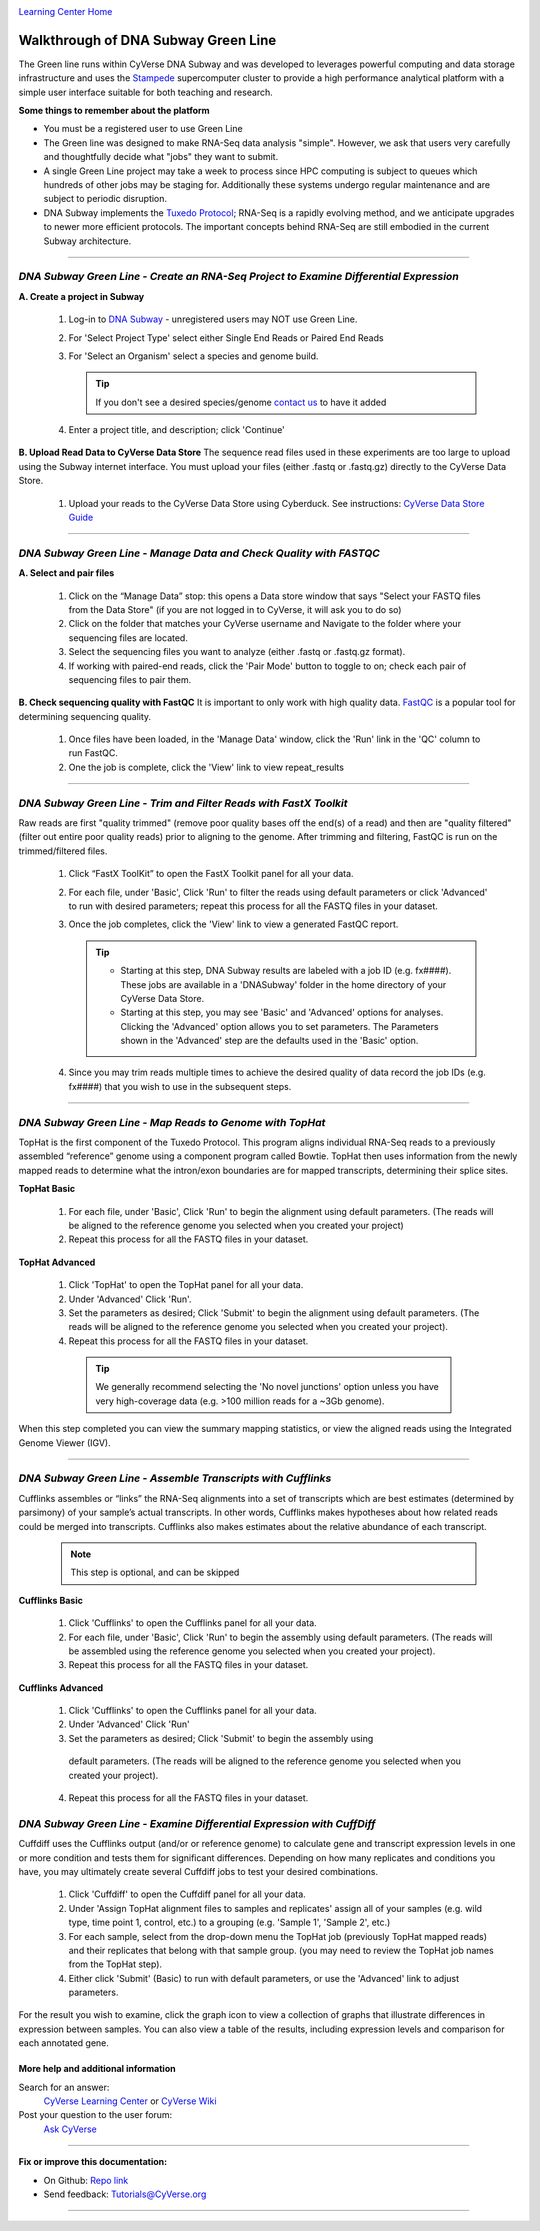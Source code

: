 |CyVerse logo|_

|Home_Icon|_
`Learning Center Home <http://learning.cyverse.org/>`_


Walkthrough of DNA Subway Green Line
------------------------------------
The Green line runs within CyVerse DNA Subway and was developed to leverages
powerful computing and data storage infrastructure and uses the `Stampede <https://www.tacc.utexas.edu/systems/stampede>`_
supercomputer cluster to provide a high performance analytical platform with a
simple user interface suitable for both teaching and research.

**Some things to remember about the platform**

- You must be a registered user to use Green Line
- The Green line was designed to make RNA-Seq data analysis "simple". However,
  we ask that users very carefully and thoughtfully decide what "jobs" they
  want to submit.
- A single Green Line project may take a week to process since HPC computing is
  subject to queues which hundreds of other jobs may be staging for. Additionally
  these systems undergo regular maintenance and are subject to periodic disruption.
- DNA Subway implements the `Tuxedo Protocol <https://www.nature.com/nprot/journal/v7/n3/fig_tab/nprot.2012.016_F2.html>`_;
  RNA-Seq is a rapidly evolving method, and we anticipate upgrades to newer more
  efficient protocols. The important concepts behind RNA-Seq are still embodied
  in the current Subway architecture.


----

*DNA Subway Green Line - Create an RNA-Seq Project to Examine Differential Expression*
~~~~~~~~~~~~~~~~~~~~~~~~~~~~~~~~~~~~~~~~~~~~~~~~~~~~~~~~~~~~~~~~~~~~~~~~~~~~~~~~~~~~~~

**A. Create a project in Subway**

  1. Log-in to `DNA Subway <https://dnasubway.cyverse.org/>`_ - unregistered users may NOT use Green Line.

  2. For 'Select Project Type' select either Single End Reads or Paired End Reads

  3. For 'Select an Organism' select a species and genome build.

     .. tip::
         If you don't see a desired species/genome `contact us <https://dnasubway.cyverse.org/feedback.html>`_ to have it added

  4. Enter a project title, and description; click 'Continue'

**B. Upload Read Data to CyVerse Data Store**
The sequence read files used in these experiments are too large to upload using
the Subway internet interface. You must upload your files (either .fastq or .fastq.gz)
directly to the CyVerse Data Store.

  1. Upload your reads to the CyVerse Data Store using Cyberduck. See instructions:
     `CyVerse Data Store Guide <https://cyverse-data-store-guide.readthedocs-hosted.com/en/latest/step1.html>`_


----

*DNA Subway Green Line - Manage Data and Check Quality with FASTQC*
~~~~~~~~~~~~~~~~~~~~~~~~~~~~~~~~~~~~~~~~~~~~~~~~~~~~~~~~~~~~~~~~~~~~~

**A. Select and pair files**

  1. Click on the “Manage Data” stop: this opens a Data store window that says
     "Select your FASTQ files from the Data Store" (if you are not logged in to
     CyVerse, it will ask you to do so)
  2. Click on the folder that matches your CyVerse username and Navigate to the
     folder where your sequencing files are located.
  3. Select the sequencing files you want to analyze (either .fastq or .fastq.gz
     format).
  4. If working with paired-end reads, click the 'Pair Mode' button to toggle to
     on; check each pair of sequencing files to pair them.

**B. Check sequencing quality with FastQC**
It is important to only work with high quality data. `FastQC <http://www.bioinformatics.babraham.ac.uk/projects/fastqc/>`_ is a popular tool
for determining sequencing quality.

  1. Once files have been loaded, in the 'Manage Data' window, click the 'Run'
     link in the 'QC' column to run FastQC.
  2. One the job is complete, click the 'View' link to view repeat_results


----

*DNA Subway Green Line - Trim and Filter Reads with FastX Toolkit*
~~~~~~~~~~~~~~~~~~~~~~~~~~~~~~~~~~~~~~~~~~~~~~~~~~~~~~~~~~~~~~~~~~~~~

Raw reads are first "quality trimmed" (remove poor quality bases off the end(s)
of a read) and then are "quality filtered" (filter out entire poor quality reads)
prior to aligning to the genome. After trimming and filtering, FastQC is run
on the trimmed/filtered files.

  1. Click “FastX ToolKit” to open the FastX Toolkit panel for all your data.
  2. For each file, under 'Basic', Click 'Run' to filter the reads using default
     parameters or click 'Advanced' to run with desired parameters; repeat this
     process for all the FASTQ files in your dataset.
  3. Once the job completes, click the 'View' link to view a generated FastQC
     report.

     .. tip::

         - Starting at this step, DNA Subway results are labeled with a job ID
           (e.g. fx####). These jobs are available in a 'DNASubway' folder
           in the home directory of your CyVerse Data Store.
         - Starting at this step, you may see 'Basic' and 'Advanced' options
           for analyses. Clicking the 'Advanced' option allows you to set
           parameters. The Parameters shown in the 'Advanced' step are the defaults
           used in the 'Basic' option.
  4. Since you may trim reads multiple times to achieve the desired quality of data
     record the job IDs (e.g. fx####) that you wish to use in the subsequent steps.


----

*DNA Subway Green Line - Map Reads to Genome with TopHat*
~~~~~~~~~~~~~~~~~~~~~~~~~~~~~~~~~~~~~~~~~~~~~~~~~~~~~~~~~~~~
TopHat is the first component of the Tuxedo Protocol. This program aligns
individual RNA-Seq reads to a previously assembled “reference” genome using a
component program called Bowtie. TopHat then uses information from the newly
mapped reads to determine what the intron/exon boundaries are for mapped
transcripts, determining their splice sites.


**TopHat Basic**

  1. For each file, under 'Basic', Click 'Run' to begin the alignment using
     default parameters. (The reads will be aligned to the reference genome
     you selected when you created your project)

  2. Repeat this process for all the FASTQ files in your dataset.


**TopHat Advanced**

  1. Click 'TopHat' to open the TopHat panel for all your data.

  2. Under 'Advanced' Click 'Run'.

  3. Set the parameters as desired; Click 'Submit' to begin the alignment using
     default parameters. (The reads will be aligned to the reference genome
     you selected when you created your project).

  4. Repeat this process for all the FASTQ files in your dataset.

    .. tip::
        We generally recommend selecting the 'No novel junctions' option
        unless you have very high-coverage data (e.g. >100 million reads for
        a ~3Gb genome).

When this step completed you can view the summary mapping statistics, or view
the aligned reads using the Integrated Genome Viewer (IGV).

----

*DNA Subway Green Line - Assemble Transcripts with Cufflinks*
~~~~~~~~~~~~~~~~~~~~~~~~~~~~~~~~~~~~~~~~~~~~~~~~~~~~~~~~~~~~~~~~
Cufflinks assembles or “links” the RNA-Seq alignments into a set of transcripts
which are best estimates (determined by parsimony) of your sample’s actual
transcripts. In other words, Cufflinks makes hypotheses about how related reads
could be merged into transcripts. Cufflinks also makes estimates about the
relative abundance of each transcript.

  .. note::

    This step is optional, and can be skipped

**Cufflinks Basic**

  1. Click 'Cufflinks' to open the Cufflinks panel for all your data.
  2. For each file, under 'Basic', Click 'Run' to begin the assembly using
     default parameters. (The reads will be assembled using the reference
     genome you selected when you created your project).
  3. Repeat this process for all the FASTQ files in your dataset.

**Cufflinks Advanced**

  1. Click 'Cufflinks' to open the Cufflinks panel for all your data.
  2. Under 'Advanced' Click 'Run'
  3. Set the parameters as desired; Click 'Submit' to begin the assembly using
    default parameters. (The reads will be aligned to the reference genome
    you selected when you created your project).
  4. Repeat this process for all the FASTQ files in your dataset.

*DNA Subway Green Line - Examine Differential Expression with CuffDiff*
~~~~~~~~~~~~~~~~~~~~~~~~~~~~~~~~~~~~~~~~~~~~~~~~~~~~~~~~~~~~~~~~~~~~~~~~~

Cuffdiff uses the Cufflinks output (and/or or reference genome) to calculate
gene and transcript expression levels in one or more condition and tests them
for significant differences. Depending on how many replicates and conditions you
have, you may ultimately create several Cuffdiff jobs to test your desired
combinations.

  1. Click 'Cuffdiff' to open the Cuffdiff panel for all your data.
  2. Under 'Assign TopHat alignment files to samples and replicates' assign all
     of your samples (e.g. wild type, time point 1, control, etc.) to a
     grouping (e.g. 'Sample 1', 'Sample 2', etc.)
  3. For each sample, select from the drop-down menu the TopHat job
     (previously TopHat mapped reads) and their replicates that belong with
     that sample group. (you may need to review the TopHat job names from
     the TopHat step).
  4. Either click 'Submit' (Basic) to run with default parameters, or
     use the 'Advanced' link to adjust parameters.

For the result you wish to examine, click the graph icon to view a collection of
graphs that illustrate differences in expression between samples. You can also
view a table of the results, including expression levels and comparison for
each annotated gene.


More help and additional information
`````````````````````````````````````

..
    Short description and links to any reading materials

Search for an answer:
    `CyVerse Learning Center <http://learning.cyverse.org>`_ or
    `CyVerse Wiki <https://wiki.cyverse.org>`_

Post your question to the user forum:
    `Ask CyVerse <http://ask.iplantcollaborative.org/questions>`_

----

**Fix or improve this documentation:**

- On Github: `Repo link <https://github.com/CyVerse-learning-materials/dnasubway_guide>`_
- Send feedback: `Tutorials@CyVerse.org <Tutorials@CyVerse.org>`_

----

.. |CyVerse logo| image:: ./img/cyverse_rgb.png
    :width: 500
    :height: 100
.. _CyVerse logo: http://learning.cyverse.org/
.. |Home_Icon| image:: ./img/homeicon.png
    :width: 25
    :height: 25
.. _Home_Icon: http://learning.cyverse.org/
